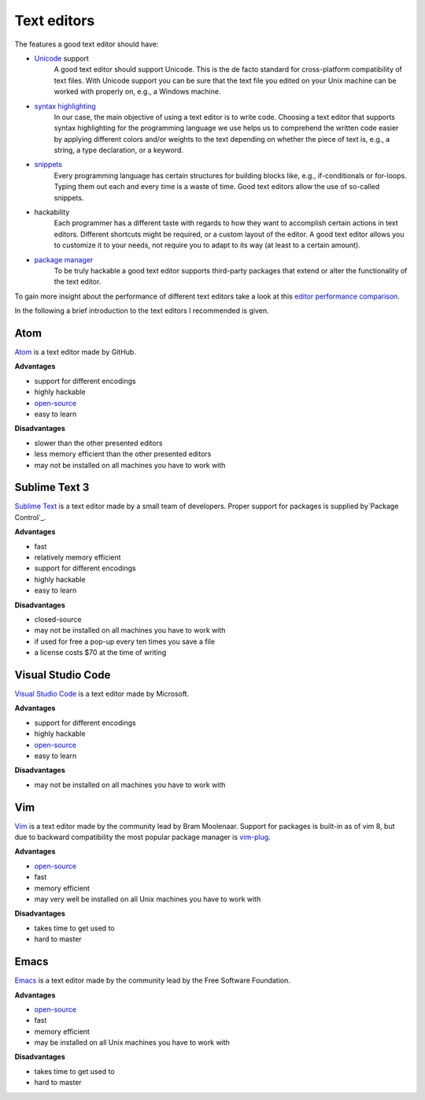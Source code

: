 .. _sec_text_editors:

============
Text editors
============

The features a good text editor should have:

- `Unicode`_ support
      A good text editor should support Unicode. This is the de facto standard
      for cross-platform compatibility of text files. With Unicode support you
      can be sure that the text file you edited on your Unix machine can be
      worked with properly on, e.g., a Windows machine.
- `syntax highlighting`_
      In our case, the main objective of using a text editor is to write code.
      Choosing a text editor that supports syntax highlighting for the
      programming language we use helps us to comprehend the written code
      easier by applying different colors and/or weights to the text depending
      on whether the piece of text is, e.g., a string, a type declaration, or
      a keyword.
- `snippets`_
      Every programming language has certain structures for building blocks
      like, e.g., if-conditionals or for-loops. Typing them out each and every
      time is a waste of time. Good text editors allow the use of so-called
      snippets.
- hackability
      Each programmer has a different taste with regards to how they want to
      accomplish certain actions in text editors. Different shortcuts might be
      required, or a custom layout of the editor. A good text editor allows you
      to customize it to your needs, not require you to adapt to its way (at
      least to a certain amount).
- `package manager`_
      To be truly hackable a good text editor supports third-party packages
      that extend or alter the functionality of the text editor.

To gain more insight about the performance of different text editors take a
look at this `editor performance comparison`_.

In the following a brief introduction to the text editors I recommended is
given.

.. _Unicode: https://en.wikipedia.org/wiki/Unicode
.. _syntax highlighting: https://en.wikipedia.org/wiki/Syntax_highlighting
.. _snippets: https://en.wikipedia.org/wiki/Snippet_(programming)
.. _package manager: https://en.wikipedia.org/wiki/Package_manager
.. _editor performance comparison: https://github.com/jhallen/joes-sandbox/tree/master/editor-perf


Atom
====

`Atom`_ is a text editor made by GitHub.

**Advantages**

- support for different encodings
- highly hackable
- `open-source <https://github.com/atom/atom>`_
- easy to learn

**Disadvantages**

- slower than the other presented editors
- less memory efficient than the other presented editors
- may not be installed on all machines you have to work with

.. _Atom: https://atom.io/


Sublime Text 3
==============

`Sublime Text`_ is a text editor made by a small team of developers. Proper
support for packages is supplied by`Package Control`_.

**Advantages**

- fast
- relatively memory efficient
- support for different encodings
- highly hackable
- easy to learn

**Disadvantages**

- closed-source
- may not be installed on all machines you have to work with
- if used for free a pop-up every ten times you save a file
- a license costs $70 at the time of writing

.. _Sublime Text: https://www.sublimetext.com/
.. _Package Control: https://packagecontrol.io/


Visual Studio Code
==================

`Visual Studio Code`_ is a text editor made by Microsoft.

**Advantages**

- support for different encodings
- highly hackable
- `open-source <https://github.com/Microsoft/vscode>`_
- easy to learn

**Disadvantages**

- may not be installed on all machines you have to work with

.. _Visual Studio Code: https://code.visualstudio.com/


Vim
===

`Vim`_ is a text editor made by the community lead by Bram Moolenaar. Support
for packages is built-in as of vim 8, but due to backward compatibility the
most popular package manager is `vim-plug`_.

**Advantages**

- `open-source <https://github.com/vim/vim>`_
- fast
- memory efficient
- may very well be installed on all Unix machines you have to work with

**Disadvantages**

- takes time to get used to
- hard to master

.. _Vim: http://www.vim.org/
.. _vim-plug: https://github.com/junegunn/vim-plug


Emacs
=====

`Emacs`_ is a text editor made by the community lead by the Free Software
Foundation.

**Advantages**

- `open-source <http://git.savannah.gnu.org/cgit/emacs.git>`_
- fast
- memory efficient
- may be installed on all Unix machines you have to work with

**Disadvantages**

- takes time to get used to
- hard to master

.. _Emacs: https://www.gnu.org/software/emacs/
